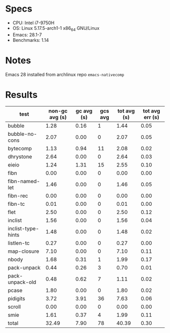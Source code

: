 * Specs

- CPU: Intel i7-9750H
- OS: Linux 5.17.5-arch1-1 x86_64 GNU/Linux
- Emacs: 28.1-7
- Benchmarks: 1.14

* Notes

Emacs 28 installed from archlinux repo =emacs-nativecomp=

* Results

  | test               | non-gc avg (s) | gc avg (s) | gcs avg | tot avg (s) | tot avg err (s) |
  |--------------------+----------------+------------+---------+-------------+-----------------|
  | bubble             |           1.28 |       0.16 |       1 |        1.44 |            0.05 |
  | bubble-no-cons     |           2.07 |       0.00 |       0 |        2.07 |            0.05 |
  | bytecomp           |           1.13 |       0.94 |      11 |        2.08 |            0.02 |
  | dhrystone          |           2.64 |       0.00 |       0 |        2.64 |            0.03 |
  | eieio              |           1.24 |       1.31 |      15 |        2.55 |            0.10 |
  | fibn               |           0.00 |       0.00 |       0 |        0.00 |            0.00 |
  | fibn-named-let     |           1.46 |       0.00 |       0 |        1.46 |            0.05 |
  | fibn-rec           |           0.00 |       0.00 |       0 |        0.00 |            0.00 |
  | fibn-tc            |           0.01 |       0.00 |       0 |        0.01 |            0.00 |
  | flet               |           2.50 |       0.00 |       0 |        2.50 |            0.12 |
  | inclist            |           1.56 |       0.00 |       0 |        1.56 |            0.04 |
  | inclist-type-hints |           1.48 |       0.00 |       0 |        1.48 |            0.02 |
  | listlen-tc         |           0.27 |       0.00 |       0 |        0.27 |            0.00 |
  | map-closure        |           7.10 |       0.00 |       0 |        7.10 |            0.11 |
  | nbody              |           1.68 |       0.31 |       1 |        1.99 |            0.17 |
  | pack-unpack        |           0.44 |       0.26 |       3 |        0.70 |            0.01 |
  | pack-unpack-old    |           0.48 |       0.62 |       7 |        1.11 |            0.02 |
  | pcase              |           1.80 |       0.00 |       0 |        1.80 |            0.02 |
  | pidigits           |           3.72 |       3.91 |      36 |        7.63 |            0.06 |
  | scroll             |           0.00 |       0.00 |       0 |        0.00 |            0.00 |
  | smie               |           1.61 |       0.37 |       4 |        1.99 |            0.11 |
  |--------------------+----------------+------------+---------+-------------+-----------------|
  | total              |          32.49 |       7.90 |      78 |       40.39 |            0.30 |
